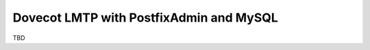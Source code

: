 ========================================
Dovecot LMTP with PostfixAdmin and MySQL
========================================

TBD
